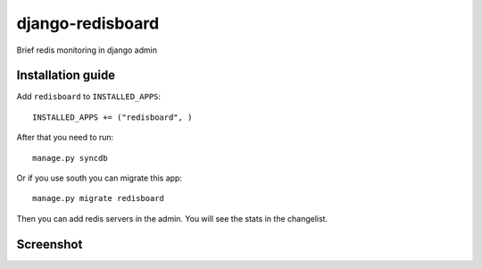 =============================
    django-redisboard
=============================


Brief redis monitoring in django admin

Installation guide
==================

Add ``redisboard`` to ``INSTALLED_APPS``::

    INSTALLED_APPS += ("redisboard", )

After that you need to run::

    manage.py syncdb

Or if you use south you can migrate this app::

    manage.py migrate redisboard


Then you can add redis servers in the admin. You will see the stats in the changelist.

Screenshot
==========

.. image:: https://github.com/downloads/ionelmc/django-redisboard/screenshot.png
